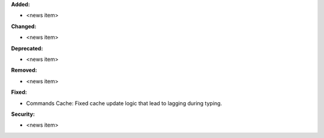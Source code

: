 **Added:**

* <news item>

**Changed:**

* <news item>

**Deprecated:**

* <news item>

**Removed:**

* <news item>

**Fixed:**

* Commands Cache: Fixed cache update logic that lead to lagging during typing.

**Security:**

* <news item>
